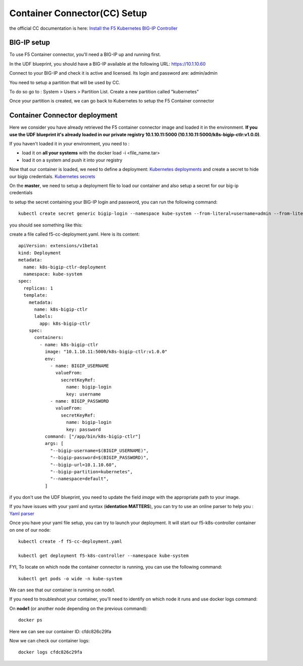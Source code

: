 Container Connector(CC) Setup
=============================

the official CC documentation is here: `Install the F5 Kubernetes BIG-IP Controller <http://clouddocs.f5.com/containers/v1/kubernetes/kctlr-app-install.html>`_

BIG-IP setup
------------

To use F5 Container connector, you'll need a BIG-IP up and running first. 

In the UDF blueprint, you should have a BIG-IP available at the following URL: https://10.1.10.60

Connect to your BIG-IP and check it is active and licensed. Its login and password are: admin/admin

You need to setup a partition that will be used by CC. 

To do so go to : System > Users > Partition List. Create a new partition called "kubernetes"

.. image:: ../images/f5-container-connector-bigip-partition-setup.png
	:align: center

Once your partition is created, we can go back to Kubernetes to setup the F5 Container connector

Container Connector deployment
------------------------------

Here we consider you have already retrieved the F5 container connector image and loaded it in the environment. **If you use the UDF blueprint it's already loaded in our private registry 10.1.10.11:5000 (10.1.10.11:5000/k8s-bigip-ctlr:v1.0.0)**.

If you haven't loaded it in your environment, you need to :

* load it on **all your systems** with the docker load -i <file_name.tar> 
* load it on a system and push it into your registry


Now that our container is loaded, we need to define a deployment: `Kubernetes deployments <https://kubernetes.io/docs/user-guide/deployments/>`_ and create a secret to hide our bigip credentials. `Kubernetes secrets <https://kubernetes.io/docs/user-guide/secrets/>`_

On the **master**, we need to setup a deployment file to load our container and also setup a secret for our big-ip credentials

to setup the secret containing your BIG-IP login and password, you can run the following command:

::

	kubectl create secret generic bigip-login --namespace kube-system --from-literal=username=admin --from-literal=password=admin

you should see something like this: 

.. image:: ../images/f5-container-connector-bigip-secret.png
	:align: center


create a file called f5-cc-deployment.yaml. Here is its content:

::

	apiVersion: extensions/v1beta1
	kind: Deployment
	metadata:
	  name: k8s-bigip-ctlr-deployment
	  namespace: kube-system
	spec:
	  replicas: 1
	  template:
	    metadata:
	      name: k8s-bigip-ctlr
	      labels:
	        app: k8s-bigip-ctlr
	    spec:
	      containers:
	        - name: k8s-bigip-ctlr
	          image: "10.1.10.11:5000/k8s-bigip-ctlr:v1.0.0"
	          env:
	            - name: BIGIP_USERNAME
	              valueFrom:
	                secretKeyRef:
	                  name: bigip-login
	                  key: username
	            - name: BIGIP_PASSWORD
	              valueFrom:
	                secretKeyRef:
	                  name: bigip-login
	                  key: password
	          command: ["/app/bin/k8s-bigip-ctlr"]
	          args: [
	            "--bigip-username=$(BIGIP_USERNAME)",
	            "--bigip-password=$(BIGIP_PASSWORD)",
	            "--bigip-url=10.1.10.60",
	            "--bigip-partition=kubernetes",
	            "--namespace=default",
	          ]

if you don't use the UDF blueprint, you need to update the field *image* with the appropriate path to your image. 

If you have issues with your yaml and syntax (**identation MATTERS**), you can try to use an online parser to help you : `Yaml parser <http://www.yamllint.com/>`_

Once you have your yaml file setup, you can try to launch your deployment. It will start our f5-k8s-controller container on one of our node: 

::

	kubectl create -f f5-cc-deployment.yaml

	kubectl get deployment f5-k8s-controller --namespace kube-system

.. image:: ../images/f5-container-connector-launch-deployment-controller.png
	:align: center

FYI, To locate on which node the container connector is running, you can use the following command: 

:: 

	kubectl get pods -o wide -n kube-system

.. image:: ../images/f5-container-connector-locate-controller-container.png
	:align: center

We can see that our container is running on node1. 

If you need to troubleshoot your container, you'll need to identify on which node it runs and use docker logs command: 

On **node1** (or another node depending on the previous command): 

:: 

	docker ps 

.. image:: ../images/f5-container-connector-find-dockerID--controller-container.png
	:align: center

Here we can see our container ID: cfdc826c29fa

Now we can check our container logs: 

:: 

	docker logs cfdc826c29fa

.. image:: ../images/f5-container-connector-check-logs-controller-container.png
	:align: center


